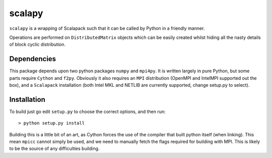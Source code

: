 ========
 scalapy
========

``scalapy`` is a wrapping of Scalapack such that it can be called by Python in
a friendly manner.

Operations are performed on ``DistributedMatrix`` objects which can be easily
created whilst hiding all the nasty details of block cyclic distribution.


Dependencies
============

This package depends upon two python packages ``numpy`` and ``mpi4py``. It is
written largely in pure Python, but some parts require ``Cython`` and
``f2py``. Obviously it also requires an ``MPI`` distribution (OpenMPI and
IntelMPI supported out the box), and a ``Scalapack`` installation (both Intel
MKL and NETLIB are currently supported, change setup.py to select).

Installation
============

To build just go edit ``setup.py`` to choose the correct options, and then
run::

    > python setup.py install

Building this is a little bit of an art, as Cython forces the use of the
compiler that built python itself (when linking). This mean ``mpicc`` cannot
simply be used, and we need to manually fetch the flags required for building
with MPI. This is likely to be the source of any difficulties building.



 
